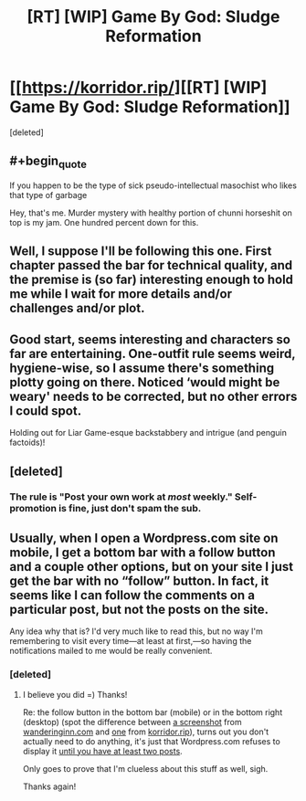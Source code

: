 #+TITLE: [RT] [WIP] Game By God: Sludge Reformation

* [[https://korridor.rip/][[RT] [WIP] Game By God: Sludge Reformation]]
:PROPERTIES:
:Score: 17
:DateUnix: 1543693060.0
:END:
[deleted]


** #+begin_quote
  If you happen to be the type of sick pseudo-intellectual masochist who likes that type of garbage
#+end_quote

Hey, that's me. Murder mystery with healthy portion of chunni horseshit on top is my jam. One hundred percent down for this.
:PROPERTIES:
:Author: Badewell
:Score: 7
:DateUnix: 1543698043.0
:END:


** Well, I suppose I'll be following this one. First chapter passed the bar for technical quality, and the premise is (so far) interesting enough to hold me while I wait for more details and/or challenges and/or plot.
:PROPERTIES:
:Author: alexanderwales
:Score: 4
:DateUnix: 1543733477.0
:END:


** Good start, seems interesting and characters so far are entertaining. One-outfit rule seems weird, hygiene-wise, so I assume there's something plotty going on there. Noticed ‘would might be weary' needs to be corrected, but no other errors I could spot.

Holding out for Liar Game-esque backstabbery and intrigue (and penguin factoids)!
:PROPERTIES:
:Author: Bronzesmith
:Score: 3
:DateUnix: 1543762174.0
:END:


** [deleted]
:PROPERTIES:
:Score: 2
:DateUnix: 1543693148.0
:END:

*** The rule is "Post your own work at /most/ weekly." Self-promotion is fine, just don't spam the sub.
:PROPERTIES:
:Author: Veedrac
:Score: 5
:DateUnix: 1543719196.0
:END:


** Usually, when I open a Wordpress.com site on mobile, I get a bottom bar with a follow button and a couple other options, but on your site I just get the bar with no “follow” button. In fact, it seems like I can follow the comments on a particular post, but not the posts on the site.

Any idea why that is? I'd very much like to read this, but no way I'm remembering to visit every time---at least at first,---so having the notifications mailed to me would be really convenient.
:PROPERTIES:
:Author: alexshpilkin
:Score: 1
:DateUnix: 1543765602.0
:END:

*** [deleted]
:PROPERTIES:
:Score: 2
:DateUnix: 1543782229.0
:END:

**** I believe you did =) Thanks!

Re: the follow button in the bottom bar (mobile) or in the bottom right (desktop) (spot the difference between [[https://i.imgur.com/vElAW9A.png][a screenshot]] from [[https://wanderinginn.com][wanderinginn.com]] and [[https://i.imgur.com/q6OIws6.png][one]] from [[https://korridor.rip][korridor.rip]]), turns out you don't actually need to do anything, it's just that Wordpress.com refuses to display it [[https://en.support.wordpress.com/widgets/follow-blog-widget/][until you have at least two posts]].

Only goes to prove that I'm clueless about this stuff as well, sigh.

Thanks again!
:PROPERTIES:
:Author: alexshpilkin
:Score: 1
:DateUnix: 1543800763.0
:END:

